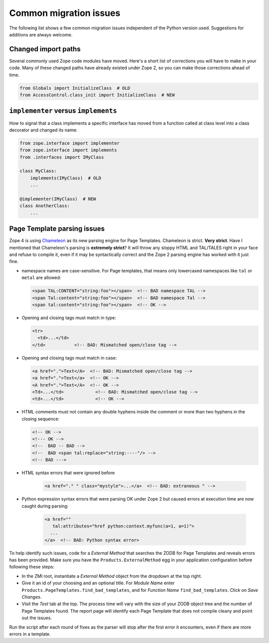 Common migration issues
=======================
The following list shows a few common migration issues independent of the
Python version used. Suggestions for additions are always welcome.


Changed import paths
--------------------
Several commonly used Zope code modules have moved. Here's a short list of
corrections you will have to make in your code. Many of these changed paths
have already existed under Zope 2, so you can make those corrections ahead of
time.

.. code-block:: python

   from Globals import InitializeClass  # OLD
   from AccessControl.class_init import InitializeClass  # NEW


``implementer`` versus ``implements``
-------------------------------------
How to signal that a class implements a specific interface has moved from a
function called at class level into a class decorator and changed its name:

.. code-block:: python

   from zope.interface import implementer
   from zope.interface import implements
   from .interfaces import IMyClass

   class MyClass:
       implements(IMyClass)  # OLD
       ...

   @implementer(IMyClass)  # NEW
   class AnotherClass:
       ...


Page Template parsing issues
----------------------------
Zope 4 is using `Chameleon <https://chameleon.readthedocs.io>`_ as its new
parsing engine for Page Templates. Chameleon is strict. **Very strict**. Have I
mentioned that Chameleon's parsing is **extremely strict**? It will throw any
sloppy HTML and TAL/TALES right in your face and refuse to compile it, even if
it may be syntactically correct and the Zope 2 parsing engine has worked with
it just fine.

- namespace names are case-sensitive. For Page templates, that means only
  lowercased namespaces like ``tal`` or ``metal`` are allowed:

  .. code-block:: html

     <span TAL:CONTENT="string:foo"></span>  <!-- BAD namespace TAL -->
     <span Tal:content="string:foo"></span>  <!-- BAD namespace Tal -->
     <span tal:content="string:foo"></span>  <!-- OK -->

- Opening and closing tags must match in type:

  .. code-block:: html

     <tr>
       <td>...</td>
     </td>           <!-- BAD: Mismatched open/close tag -->

- Opening and closing tags must match in case:

  .. code-block:: html

     <a href=".">Text</A>  <!-- BAD: Mismatched open/close tag -->
     <a href=".">Text</a>  <!-- OK -->
     <A href=".">Text</A>  <!-- OK -->
     <Td>...</td>            <!-- BAD: Mismatched open/close tag -->
     <td>...</td>            <!-- OK -->

- HTML comments must not contain any double hyphens inside the comment or more
  than two hyphens in the closing sequence:

  .. code-block:: html

    <!-- OK -->
    <!--- OK -->
    <!--  BAD -- BAD -->
    <!--  BAD <span tal:replace="string:----"/> -->
    <!-- BAD --->

- HTML syntax errors that were ignored before

   .. code-block:: sh

    <a href="." " class="mystyle">...</a>  <!-- BAD: extraneous " -->

- Python expression syntax errors that were parsing OK under Zope 2 but caused
  errors at execution time are now caught during parsing:

   .. code-block:: html

    <a href="" 
       tal:attributes="href python:context.myfunc(a=1, a=1)">
      ...
    </a>  <!-- BAD: Python syntax error>

To help identify such issues, code for a `External Method` that searches the
ZODB for Page Templates and reveals errors has been provided. Make sure you
have the ``Products.ExternalMethod`` egg in your application configuration
before following these steps:

- In the ZMI root, instantiate a `External Method` object from the dropdown at
  the top right.

- Give it an id of your choosing and an optional title. For `Module Name` enter
  ``Products.PageTemplates.find_bad_templates``, and for `Function Name`
  ``find_bad_templates``. Click on `Save Changes`.

- Visit the `Test` tab at the top. The process time will vary with the size of
  your ZODB object tree and the number of Page Templates found. The report page
  will identify each Page Template that does not compile cleany and point out
  the issues.

Run the script after each round of fixes as the parser will stop after the
first error it encounters, even if there are more errors in a template.
